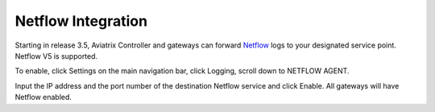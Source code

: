 .. meta::
   :description: Netflow integration
   :keywords: Logging, Netflow, Egress Control, AWS VPC


=================================
 Netflow Integration 
=================================

Starting in release 3.5, Aviatrix Controller and gateways can forward `Netflow <https://en.wikipedia.org/wiki/NetFlow>`_ logs to your designated service point. Netflow V5 is supported. 

To enable, click Settings on the main navigation bar, click Logging, scroll down to NETFLOW AGENT.

Input the IP address and the port number of the destination Netflow service and click Enable. All gateways will have Netflow enabled. 



.. |discovered_sites| image::  fqdn_discovery_media/discovered_sites.png
   :scale: 50%

.. |fqdn-new-tag| image::  FQDN_Whitelists_Ref_Design_media/fqdn-new-tag.png
   :scale: 50%

.. |fqdn-add-new-tag| image::  FQDN_Whitelists_Ref_Design_media/fqdn-add-new-tag.png
   :scale: 50%

.. |fqdn-enable-edit| image::  FQDN_Whitelists_Ref_Design_media/fqdn-enable-edit.png
   :scale: 50%

.. |fqdn-add-domain-names| image::  FQDN_Whitelists_Ref_Design_media/fqdn-add-domain-names.png
   :scale: 50%

.. |fqdn-attach-spoke1| image::  FQDN_Whitelists_Ref_Design_media/fqdn-attach-spoke1.png
   :scale: 50%

.. |fqdn-attach-spoke2| image::  FQDN_Whitelists_Ref_Design_media/fqdn-attach-spoke2.png
   :scale: 50%


.. add in the disqus tag

.. disqus::

